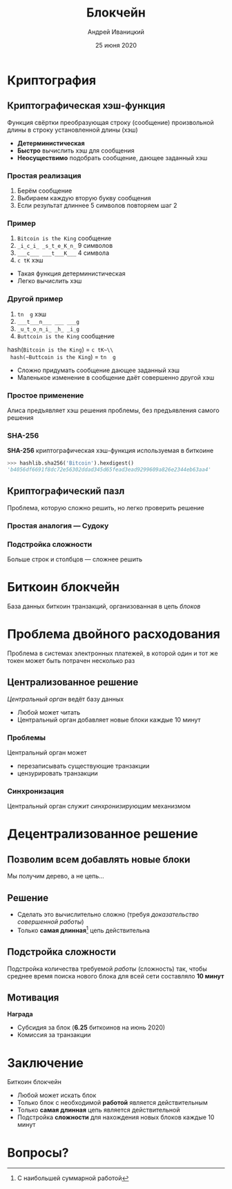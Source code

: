 #+STARTUP: hidestars

#+TITLE: Блокчейн
#+AUTHOR: Андрей Иваницкий
#+DATE: 25 июня 2020

#+REVEAL_ROOT: ../ext/reveal.js-3.9.2/
#+REVEAL_THEME: moon
#+REVEAL_EXTRA_CSS: ../ext/custom-ru.css
#+REVEAL_TITLE_SLIDE: ../ext/title-slide-ru.html
#+REVEAL_TITLE_SLIDE_BACKGROUND: ./../imgs/blockchain-title.jpg

#+OPTIONS: num:t toc:nil reveal_history:t

* Криптография
** Криптографическая хэш-функция
Функция свёртки преобразующая строку (сообщение) произвольной длины в строку установленной длины (хэш)
#+ATTR_REVEAL: :frag (appear)
 - *Детерминистическая*
 - *Быстро* вычислить хэш для сообщения
 - *Неосуществимо* подобрать сообщение, дающее заданный хэш

*** Простая реализация
    1. Берём сообщение
    2. Выбираем каждую вторую букву сообщения
    3. Если результат длиннее 5 символов повторяем шаг 2

*** Пример
     #+ATTR_REVEAL: :frag (appear)
     1. ~Bitcoin is the King~ сообщение
     2. ~_i_c_i_ _s_t_e_K_n_~ 9 символов
     3. ~___c___ ___t___K___~ 4 символа
     4. ~c tK~ хэш
 #+BEGIN_NOTES
  - Такая функция детерминистическая
  - Легко вычислить хэш
 #+END_NOTES

*** Другой пример
     #+ATTR_REVEAL: :frag (appear)
     1. ~tn  g~ хэш
     2. ~___t___n___ ___ ___g~
     3. ~_u_t_o_n_i_ _h_ _i_g~
     4. ~Buttcoin is the King~ сообщение
 #+ATTR_REVEAL: :frag (appear)
 hash(~Bitcoin is the King~) = ~c tK~\\
 hash(~Buttcoin is the King~) = ~tn  g~
 #+BEGIN_NOTES
  - Сложно придумать сообщение дающее заданный хэш
  - Маленькое изменение в сообщение даёт совершенно другой хэш
 #+END_NOTES

*** Простое применение
Алиса предъявляет хэш решения проблемы, без предъявления самого решения

*** SHA-256
*SHA-256* криптографическая хэш-функция используемая в биткоине
#+ATTR_REVEAL: :frag (appear)
#+BEGIN_SRC python
>>> hashlib.sha256('Bitcoin').hexdigest()
'b4056df6691f8dc72e56302ddad345d65fead3ead9299609a826e2344eb63aa4'
#+END_SRC

** Криптографический пазл
Проблема, которую сложно решить, но легко проверить решение

*** Простая аналогия — Судоку
[[../imgs/sudoku.png]]

*** Подстройка сложности
Больше строк и столбцов — сложнее решить

* Биткоин блокчейн
База данных биткоин транзакций, организованная в цепь /блоков/
#+ATTR_REVEAL: :frag (appear)
[[../imgs/blockchain-ru.png]]

* Проблема двойного расходования
Проблема в системах электронных платежей, в которой один и тот же токен может быть потрачен несколько раз

** Централизованное решение
/Центральный орган/ ведёт базу данных
 - Любой может читать
 - Центральный орган добавляет новые блоки каждые 10 минут

*** Проблемы
Центральный орган может
 - перезаписывать существующие транзакции
 - цензурировать транзакции

*** Синхронизация
Центральный орган служит /синхронизирующим/ механизмом

* Децентрализованное решение
** Позволим всем добавлять новые блоки
#+ATTR_REVEAL: :frag (appear)
Мы получим дерево, а не цепь...
#+ATTR_REVEAL: :frag (appear)
[[../imgs/block-tree-ru.png]]

** Решение
   - Сделать это вычислительно сложно (требуя /доказательство совершенной работы/)
   - Только *самая длинная*[fn:1:С наибольшей суммарной работой] цепь действительна
#+ATTR_REVEAL: :frag (appear)
[[../imgs/block-tree-longest-ru.png]]

** Подстройка сложности
#+ATTR_REVEAL: :frag (appear)
Подстройка количества требуемой /работы/ (сложность) так, чтобы среднее время поиска нового блока для всей сети составляло *10 минут*

** Мотивация
*Награда*
 - Субсидия за блок (*6.25* биткоинов на июнь 2020)
 - Комиссия за транзакции

* Заключение
Биткоин блокчейн
  - Любой может искать блок
  - Только блок с необходимой *работой* является действительным
  - Только *самая длинная* цепь является действительной
  - Подстройка *сложности* для нахождения новых блоков каждые 10 минут

* Вопросы?
